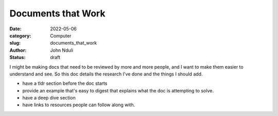 ###################
Documents that Work
###################

:date: 2022-05-06
:category: Computer
:slug: documents_that_work
:author: John Nduli
:status: draft


I might be making docs that need to be reviewed by more and more people, and I
want to make them easier to understand and see. So this doc details the
research I've done and the things I should add.

- have a tldr section before the doc starts
- provide an example that's easy to digest that explains what the doc is
  attempting to solve.
- have a deep dive section
- have links to resources people can follow along with.

